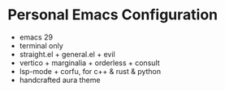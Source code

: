 * Personal Emacs Configuration

[[./screenshot.png]]

- emacs 29
- terminal only
- straight.el + general.el + evil
- vertico + marginalia + orderless + consult
- lsp-mode + corfu, for c++ & rust & python
- handcrafted aura theme
